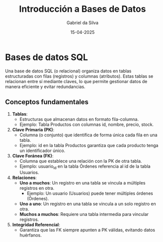 #+title: Introducción a Bases de Datos
#+author: Gabriel da Silva
#+date: 15-04-2025

* Bases de datos SQL

Una base de datos SQL (o relacional) organiza datos en tablas estructuradas con
filas (registros) y columnas (atributos). Estas tablas se relacionan entre sí
mediante claves, lo que permite gestionar datos de manera eficiente y evitar
redundancias.

** Conceptos fundamentales

1. *Tablas*:
   - Estructuras que almacenan datos en formato fila-columna.
   - Ejemplo: Tabla Productos con columnas id, nombre, precio, stock.
2. *Clave Primaria (PK)*:
   - Columna (o conjunto) que identifica de forma única cada fila en una tabla.
   - Ejemplo: id en la tabla Productos garantiza que cada producto tenga un
     identificador único.
3. *Clave Foránea (FK)*:
   - Columna que establece una relación con la PK de otra tabla.
   - Ejemplo: usuario_id en la tabla Órdenes referencia al id de la tabla
     Usuarios.
4. *Relaciones*:
   - *Uno a muchos*: Un registro en una tabla se vincula a múltiples registros en
     otra.
     - Ejemplo: Un usuario (Usuarios) puede tener múltiples órdenes (Órdenes).
   - *Uno a uno*: Un registro en una tabla se vincula a un solo registro en otra.
   - *Muchos a muchos*: Requiere una tabla intermedia para vincular registros.
5. *Integridad Referencial*:
   - Garantiza que las FK siempre apunten a PK válidas, evitando datos
     huérfanos.
